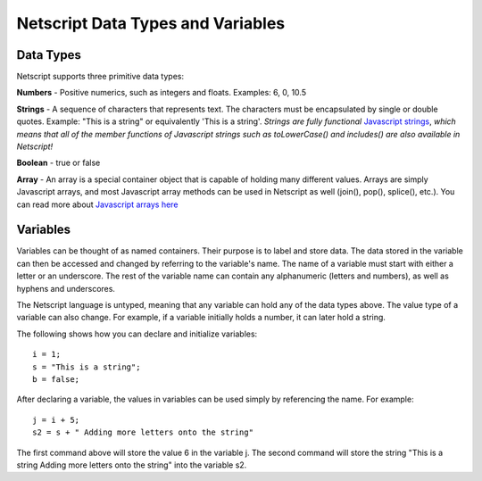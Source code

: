 Netscript Data Types and Variables
==================================


Data Types
----------
Netscript supports three primitive data types:

**Numbers** - Positive numerics, such as integers and floats. Examples: 6, 0, 10.5

**Strings** - A sequence of characters that represents text. The characters must be encapsulated by single or
double quotes. Example: "This is a string" or equivalently 'This is a string'.
*Strings are fully functional* `Javascript strings <https://www.w3schools.com/jsref/jsref_obj_string.asp>`_,
*which means that all of the member functions of Javascript strings such as toLowerCase() and includes() are also available in Netscript!*

**Boolean** - true or false

**Array** - An array is a special container object that is capable of holding many different values. Arrays are simply Javascript
arrays, and most Javascript array methods can be used in Netscript as well (join(), pop(), splice(), etc.). You can read more about
`Javascript arrays here <https://www.w3schools.com/js/js_arrays.asp>`_

Variables
---------

Variables can be thought of as named containers. Their purpose is to label and store data. The data stored in the
variable can then be accessed and changed by referring to the variable's name. The name of a variable must start with
either a letter or an underscore. The rest of the variable name can contain any alphanumeric (letters and numbers),
as well as hyphens and underscores.

The Netscript language is untyped, meaning that any variable can hold any of the data types above. The value type of a variable
can also change. For example, if a variable initially holds a number, it can later hold a string.

The following shows how you can declare and initialize variables::

    i = 1;
    s = "This is a string";
    b = false;

After declaring a variable, the values in variables can be used simply by referencing the name. For example::

    j = i + 5;
    s2 = s + " Adding more letters onto the string"

The first command above will store the value 6 in the variable j. The second command will store the string "This is a string Adding more letters onto the string" into the variable s2.
